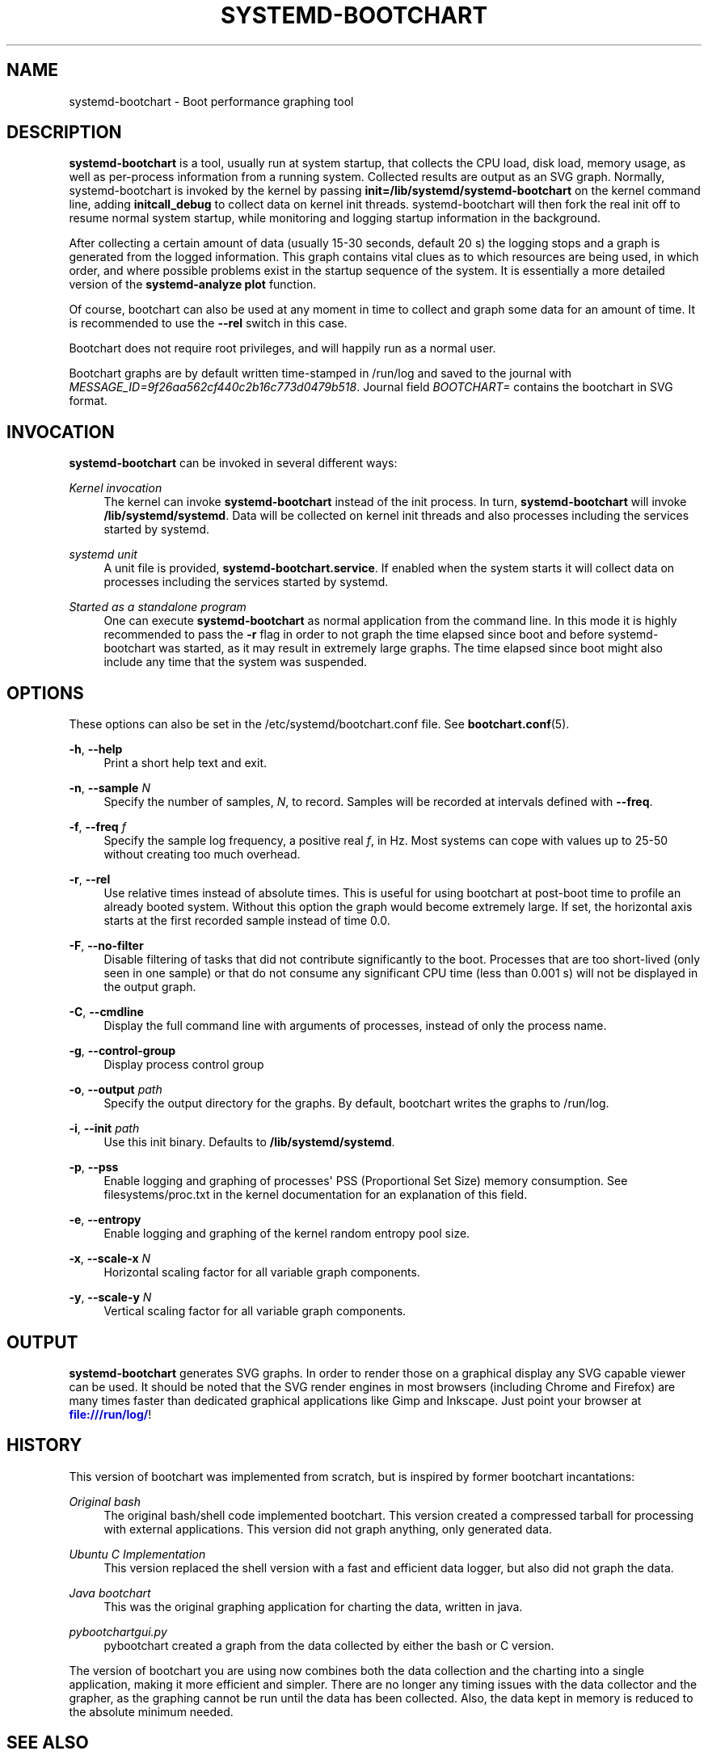 '\" t
.TH "SYSTEMD\-BOOTCHART" "1" "" "systemd 234" "systemd-bootchart"
.\" -----------------------------------------------------------------
.\" * Define some portability stuff
.\" -----------------------------------------------------------------
.\" ~~~~~~~~~~~~~~~~~~~~~~~~~~~~~~~~~~~~~~~~~~~~~~~~~~~~~~~~~~~~~~~~~
.\" http://bugs.debian.org/507673
.\" http://lists.gnu.org/archive/html/groff/2009-02/msg00013.html
.\" ~~~~~~~~~~~~~~~~~~~~~~~~~~~~~~~~~~~~~~~~~~~~~~~~~~~~~~~~~~~~~~~~~
.ie \n(.g .ds Aq \(aq
.el       .ds Aq '
.\" -----------------------------------------------------------------
.\" * set default formatting
.\" -----------------------------------------------------------------
.\" disable hyphenation
.nh
.\" disable justification (adjust text to left margin only)
.ad l
.\" -----------------------------------------------------------------
.\" * MAIN CONTENT STARTS HERE *
.\" -----------------------------------------------------------------
.SH "NAME"
systemd-bootchart \- Boot performance graphing tool
.SH "DESCRIPTION"
.PP
\fBsystemd\-bootchart\fR
is a tool, usually run at system startup, that collects the CPU load, disk load, memory usage, as well as per\-process information from a running system\&. Collected results are output as an SVG graph\&. Normally, systemd\-bootchart is invoked by the kernel by passing
\fBinit=\fR\fB/lib/systemd/systemd\-bootchart\fR
on the kernel command line, adding
\fBinitcall_debug\fR
to collect data on kernel init threads\&. systemd\-bootchart will then fork the real init off to resume normal system startup, while monitoring and logging startup information in the background\&.
.PP
After collecting a certain amount of data (usually 15\-30 seconds, default 20 s) the logging stops and a graph is generated from the logged information\&. This graph contains vital clues as to which resources are being used, in which order, and where possible problems exist in the startup sequence of the system\&. It is essentially a more detailed version of the
\fBsystemd\-analyze plot\fR
function\&.
.PP
Of course, bootchart can also be used at any moment in time to collect and graph some data for an amount of time\&. It is recommended to use the
\fB\-\-rel\fR
switch in this case\&.
.PP
Bootchart does not require root privileges, and will happily run as a normal user\&.
.PP
Bootchart graphs are by default written time\-stamped in
/run/log
and saved to the journal with
\fIMESSAGE_ID=9f26aa562cf440c2b16c773d0479b518\fR\&. Journal field
\fIBOOTCHART=\fR
contains the bootchart in SVG format\&.
.SH "INVOCATION"
.PP
\fBsystemd\-bootchart\fR
can be invoked in several different ways:
.PP
\fIKernel invocation\fR
.RS 4
The kernel can invoke
\fBsystemd\-bootchart\fR
instead of the init process\&. In turn,
\fBsystemd\-bootchart\fR
will invoke
\fB/lib/systemd/systemd\fR\&. Data will be collected on kernel init threads and also processes including the services started by systemd\&.
.RE
.PP
\fIsystemd unit\fR
.RS 4
A unit file is provided,
\fBsystemd\-bootchart\&.service\fR\&. If enabled when the system starts it will collect data on processes including the services started by systemd\&.
.RE
.PP
\fIStarted as a standalone program\fR
.RS 4
One can execute
\fBsystemd\-bootchart\fR
as normal application from the command line\&. In this mode it is highly recommended to pass the
\fB\-r\fR
flag in order to not graph the time elapsed since boot and before systemd\-bootchart was started, as it may result in extremely large graphs\&. The time elapsed since boot might also include any time that the system was suspended\&.
.RE
.SH "OPTIONS"
.PP
These options can also be set in the
/etc/systemd/bootchart\&.conf
file\&. See
\fBbootchart.conf\fR(5)\&.
.PP
\fB\-h\fR, \fB\-\-help\fR
.RS 4
Print a short help text and exit\&.
.RE
.PP
\fB\-n\fR, \fB\-\-sample \fR\fB\fIN\fR\fR
.RS 4
Specify the number of samples,
\fIN\fR, to record\&. Samples will be recorded at intervals defined with
\fB\-\-freq\fR\&.
.RE
.PP
\fB\-f\fR, \fB\-\-freq \fR\fB\fIf\fR\fR
.RS 4
Specify the sample log frequency, a positive real
\fIf\fR, in Hz\&. Most systems can cope with values up to 25\-50 without creating too much overhead\&.
.RE
.PP
\fB\-r\fR, \fB\-\-rel\fR
.RS 4
Use relative times instead of absolute times\&. This is useful for using bootchart at post\-boot time to profile an already booted system\&. Without this option the graph would become extremely large\&. If set, the horizontal axis starts at the first recorded sample instead of time 0\&.0\&.
.RE
.PP
\fB\-F\fR, \fB\-\-no\-filter\fR
.RS 4
Disable filtering of tasks that did not contribute significantly to the boot\&. Processes that are too short\-lived (only seen in one sample) or that do not consume any significant CPU time (less than 0\&.001 s) will not be displayed in the output graph\&.
.RE
.PP
\fB\-C\fR, \fB\-\-cmdline\fR
.RS 4
Display the full command line with arguments of processes, instead of only the process name\&.
.RE
.PP
\fB\-g\fR, \fB\-\-control\-group\fR
.RS 4
Display process control group
.RE
.PP
\fB\-o\fR, \fB\-\-output \fR\fB\fIpath\fR\fR
.RS 4
Specify the output directory for the graphs\&. By default, bootchart writes the graphs to
/run/log\&.
.RE
.PP
\fB\-i\fR, \fB\-\-init \fR\fB\fIpath\fR\fR
.RS 4
Use this init binary\&. Defaults to
\fB/lib/systemd/systemd\fR\&.
.RE
.PP
\fB\-p\fR, \fB\-\-pss\fR
.RS 4
Enable logging and graphing of processes\*(Aq PSS (Proportional Set Size) memory consumption\&. See
filesystems/proc\&.txt
in the kernel documentation for an explanation of this field\&.
.RE
.PP
\fB\-e\fR, \fB\-\-entropy\fR
.RS 4
Enable logging and graphing of the kernel random entropy pool size\&.
.RE
.PP
\fB\-x\fR, \fB\-\-scale\-x \fR\fB\fIN\fR\fR
.RS 4
Horizontal scaling factor for all variable graph components\&.
.RE
.PP
\fB\-y\fR, \fB\-\-scale\-y \fR\fB\fIN\fR\fR
.RS 4
Vertical scaling factor for all variable graph components\&.
.RE
.SH "OUTPUT"
.PP
\fBsystemd\-bootchart\fR
generates SVG graphs\&. In order to render those on a graphical display any SVG capable viewer can be used\&. It should be noted that the SVG render engines in most browsers (including Chrome and Firefox) are many times faster than dedicated graphical applications like Gimp and Inkscape\&. Just point your browser at
\m[blue]\fB\%file:///run/log/\fR\m[]!
.SH "HISTORY"
.PP
This version of bootchart was implemented from scratch, but is inspired by former bootchart incantations:
.PP
\fIOriginal bash\fR
.RS 4
The original bash/shell code implemented bootchart\&. This version created a compressed tarball for processing with external applications\&. This version did not graph anything, only generated data\&.
.RE
.PP
\fIUbuntu C Implementation\fR
.RS 4
This version replaced the shell version with a fast and efficient data logger, but also did not graph the data\&.
.RE
.PP
\fIJava bootchart\fR
.RS 4
This was the original graphing application for charting the data, written in java\&.
.RE
.PP
\fIpybootchartgui\&.py\fR
.RS 4
pybootchart created a graph from the data collected by either the bash or C version\&.
.RE
.PP
The version of bootchart you are using now combines both the data collection and the charting into a single application, making it more efficient and simpler\&. There are no longer any timing issues with the data collector and the grapher, as the graphing cannot be run until the data has been collected\&. Also, the data kept in memory is reduced to the absolute minimum needed\&.
.SH "SEE ALSO"
.PP
\fBbootchart.conf\fR(5)
.SH "BUGS"
.PP
systemd\-bootchart does not get the model information for the hard drive unless the root device is specified with
root=/dev/sdxY\&. Using UUIDs or PARTUUIDs will boot fine, but the hard drive model will not be added to the chart\&.
.PP
For bugs, please contact the author and current maintainer:
.RS 4
Auke Kok <auke\-jan\&.h\&.kok@intel\&.com>
.RE

